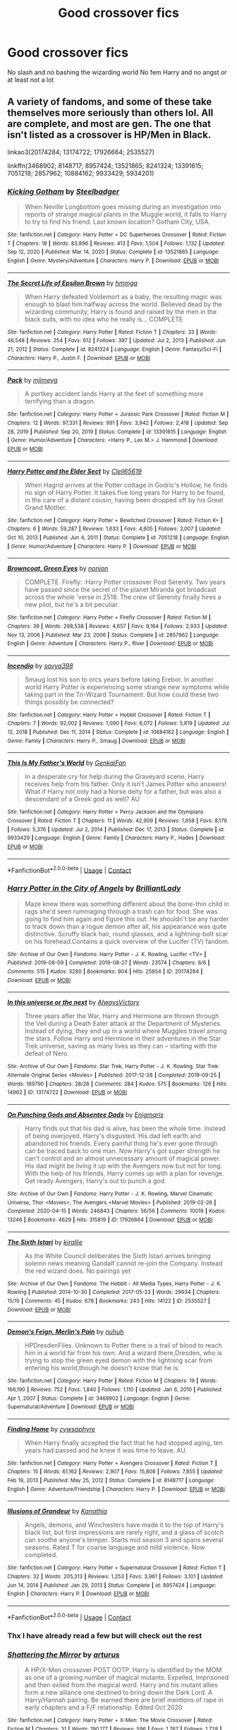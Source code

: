 #+TITLE: Good crossover fics

* Good crossover fics
:PROPERTIES:
:Author: Kingslayer629736
:Score: 16
:DateUnix: 1621728853.0
:DateShort: 2021-May-23
:FlairText: Request
:END:
No slash and no bashing the wizarding world No fem Harry and no angst or at least not a lot


** A variety of fandoms, and some of these take themselves more seriously than others lol. All are complete, and most are gen. The one that isn't listed as a crossover is HP/Men in Black.

linkao3(20174284; 13174722; 17926664; 2535527)

linkffn(3468902; 8148717; 8957424; 13521865; 8241324; 13391615; 7051218; 2857962; 10884162; 9933429; 5934201)
:PROPERTIES:
:Author: hrmdurr
:Score: 5
:DateUnix: 1621731547.0
:DateShort: 2021-May-23
:END:

*** [[https://www.fanfiction.net/s/13521865/1/][*/Kicking Gotham/*]] by [[https://www.fanfiction.net/u/5291694/Steelbadger][/Steelbadger/]]

#+begin_quote
  When Neville Longbottom goes missing during an investigation into reports of strange magical plants in the Muggle world, it falls to Harry to try to find his friend. Last known location? Gotham City, USA.
#+end_quote

^{/Site/:} ^{fanfiction.net} ^{*|*} ^{/Category/:} ^{Harry} ^{Potter} ^{+} ^{DC} ^{Superheroes} ^{Crossover} ^{*|*} ^{/Rated/:} ^{Fiction} ^{T} ^{*|*} ^{/Chapters/:} ^{18} ^{*|*} ^{/Words/:} ^{83,896} ^{*|*} ^{/Reviews/:} ^{413} ^{*|*} ^{/Favs/:} ^{1,504} ^{*|*} ^{/Follows/:} ^{1,132} ^{*|*} ^{/Updated/:} ^{Sep} ^{12,} ^{2020} ^{*|*} ^{/Published/:} ^{Mar} ^{14,} ^{2020} ^{*|*} ^{/Status/:} ^{Complete} ^{*|*} ^{/id/:} ^{13521865} ^{*|*} ^{/Language/:} ^{English} ^{*|*} ^{/Genre/:} ^{Mystery/Adventure} ^{*|*} ^{/Characters/:} ^{Harry} ^{P.} ^{*|*} ^{/Download/:} ^{[[http://www.ff2ebook.com/old/ffn-bot/index.php?id=13521865&source=ff&filetype=epub][EPUB]]} ^{or} ^{[[http://www.ff2ebook.com/old/ffn-bot/index.php?id=13521865&source=ff&filetype=mobi][MOBI]]}

--------------

[[https://www.fanfiction.net/s/8241324/1/][*/The Secret Life of Epsilon Brown/*]] by [[https://www.fanfiction.net/u/3572553/hmmga][/hmmga/]]

#+begin_quote
  When Harry defeated Voldemort as a baby, the resulting magic was enough to blast him halfway across the world. Believed dead by the wizarding community, Harry is found and raised by the men in the black suits, with no idea who he really is... COMPLETE
#+end_quote

^{/Site/:} ^{fanfiction.net} ^{*|*} ^{/Category/:} ^{Harry} ^{Potter} ^{*|*} ^{/Rated/:} ^{Fiction} ^{T} ^{*|*} ^{/Chapters/:} ^{33} ^{*|*} ^{/Words/:} ^{46,548} ^{*|*} ^{/Reviews/:} ^{254} ^{*|*} ^{/Favs/:} ^{612} ^{*|*} ^{/Follows/:} ^{397} ^{*|*} ^{/Updated/:} ^{Jul} ^{2,} ^{2013} ^{*|*} ^{/Published/:} ^{Jun} ^{21,} ^{2012} ^{*|*} ^{/Status/:} ^{Complete} ^{*|*} ^{/id/:} ^{8241324} ^{*|*} ^{/Language/:} ^{English} ^{*|*} ^{/Genre/:} ^{Fantasy/Sci-Fi} ^{*|*} ^{/Characters/:} ^{Harry} ^{P.,} ^{Justin} ^{F.} ^{*|*} ^{/Download/:} ^{[[http://www.ff2ebook.com/old/ffn-bot/index.php?id=8241324&source=ff&filetype=epub][EPUB]]} ^{or} ^{[[http://www.ff2ebook.com/old/ffn-bot/index.php?id=8241324&source=ff&filetype=mobi][MOBI]]}

--------------

[[https://www.fanfiction.net/s/13391615/1/][*/Pack/*]] by [[https://www.fanfiction.net/u/1282867/mjimeyg][/mjimeyg/]]

#+begin_quote
  A portkey accident lands Harry at the feet of something more terrifying than a dragon.
#+end_quote

^{/Site/:} ^{fanfiction.net} ^{*|*} ^{/Category/:} ^{Harry} ^{Potter} ^{+} ^{Jurassic} ^{Park} ^{Crossover} ^{*|*} ^{/Rated/:} ^{Fiction} ^{M} ^{*|*} ^{/Chapters/:} ^{12} ^{*|*} ^{/Words/:} ^{97,331} ^{*|*} ^{/Reviews/:} ^{991} ^{*|*} ^{/Favs/:} ^{3,942} ^{*|*} ^{/Follows/:} ^{2,418} ^{*|*} ^{/Updated/:} ^{Sep} ^{28,} ^{2019} ^{*|*} ^{/Published/:} ^{Sep} ^{20,} ^{2019} ^{*|*} ^{/Status/:} ^{Complete} ^{*|*} ^{/id/:} ^{13391615} ^{*|*} ^{/Language/:} ^{English} ^{*|*} ^{/Genre/:} ^{Humor/Adventure} ^{*|*} ^{/Characters/:} ^{<Harry} ^{P.,} ^{Lex} ^{M.>} ^{J.} ^{Hammond} ^{*|*} ^{/Download/:} ^{[[http://www.ff2ebook.com/old/ffn-bot/index.php?id=13391615&source=ff&filetype=epub][EPUB]]} ^{or} ^{[[http://www.ff2ebook.com/old/ffn-bot/index.php?id=13391615&source=ff&filetype=mobi][MOBI]]}

--------------

[[https://www.fanfiction.net/s/7051218/1/][*/Harry Potter and the Elder Sect/*]] by [[https://www.fanfiction.net/u/1298529/Clell65619][/Clell65619/]]

#+begin_quote
  When Hagrid arrives at the Potter cottage in Godric's Hollow, he finds no sign of Harry Potter. It takes five long years for Harry to be found, in the care of a distant cousin, having been dropped off by his Great Grand Mother.
#+end_quote

^{/Site/:} ^{fanfiction.net} ^{*|*} ^{/Category/:} ^{Harry} ^{Potter} ^{+} ^{Bewitched} ^{Crossover} ^{*|*} ^{/Rated/:} ^{Fiction} ^{K+} ^{*|*} ^{/Chapters/:} ^{6} ^{*|*} ^{/Words/:} ^{59,287} ^{*|*} ^{/Reviews/:} ^{1,633} ^{*|*} ^{/Favs/:} ^{4,605} ^{*|*} ^{/Follows/:} ^{3,007} ^{*|*} ^{/Updated/:} ^{Oct} ^{10,} ^{2013} ^{*|*} ^{/Published/:} ^{Jun} ^{4,} ^{2011} ^{*|*} ^{/Status/:} ^{Complete} ^{*|*} ^{/id/:} ^{7051218} ^{*|*} ^{/Language/:} ^{English} ^{*|*} ^{/Genre/:} ^{Humor/Adventure} ^{*|*} ^{/Characters/:} ^{Harry} ^{P.} ^{*|*} ^{/Download/:} ^{[[http://www.ff2ebook.com/old/ffn-bot/index.php?id=7051218&source=ff&filetype=epub][EPUB]]} ^{or} ^{[[http://www.ff2ebook.com/old/ffn-bot/index.php?id=7051218&source=ff&filetype=mobi][MOBI]]}

--------------

[[https://www.fanfiction.net/s/2857962/1/][*/Browncoat, Green Eyes/*]] by [[https://www.fanfiction.net/u/649528/nonjon][/nonjon/]]

#+begin_quote
  COMPLETE. Firefly: :Harry Potter crossover Post Serenity. Two years have passed since the secret of the planet Miranda got broadcast across the whole 'verse in 2518. The crew of Serenity finally hires a new pilot, but he's a bit peculiar.
#+end_quote

^{/Site/:} ^{fanfiction.net} ^{*|*} ^{/Category/:} ^{Harry} ^{Potter} ^{+} ^{Firefly} ^{Crossover} ^{*|*} ^{/Rated/:} ^{Fiction} ^{M} ^{*|*} ^{/Chapters/:} ^{39} ^{*|*} ^{/Words/:} ^{298,538} ^{*|*} ^{/Reviews/:} ^{4,657} ^{*|*} ^{/Favs/:} ^{9,164} ^{*|*} ^{/Follows/:} ^{2,933} ^{*|*} ^{/Updated/:} ^{Nov} ^{13,} ^{2006} ^{*|*} ^{/Published/:} ^{Mar} ^{23,} ^{2006} ^{*|*} ^{/Status/:} ^{Complete} ^{*|*} ^{/id/:} ^{2857962} ^{*|*} ^{/Language/:} ^{English} ^{*|*} ^{/Genre/:} ^{Adventure} ^{*|*} ^{/Characters/:} ^{Harry} ^{P.,} ^{River} ^{*|*} ^{/Download/:} ^{[[http://www.ff2ebook.com/old/ffn-bot/index.php?id=2857962&source=ff&filetype=epub][EPUB]]} ^{or} ^{[[http://www.ff2ebook.com/old/ffn-bot/index.php?id=2857962&source=ff&filetype=mobi][MOBI]]}

--------------

[[https://www.fanfiction.net/s/10884162/1/][*/Incendio/*]] by [[https://www.fanfiction.net/u/3414810/savya398][/savya398/]]

#+begin_quote
  Smaug lost his son to orcs years before taking Erebor. In another world Harry Potter is experiencing some strange new symptoms while taking part in the Tri-Wizard Tournament. But how could these two things possibly be connected?
#+end_quote

^{/Site/:} ^{fanfiction.net} ^{*|*} ^{/Category/:} ^{Harry} ^{Potter} ^{+} ^{Hobbit} ^{Crossover} ^{*|*} ^{/Rated/:} ^{Fiction} ^{T} ^{*|*} ^{/Chapters/:} ^{7} ^{*|*} ^{/Words/:} ^{92,002} ^{*|*} ^{/Reviews/:} ^{1,090} ^{*|*} ^{/Favs/:} ^{6,072} ^{*|*} ^{/Follows/:} ^{5,819} ^{*|*} ^{/Updated/:} ^{Jul} ^{12,} ^{2018} ^{*|*} ^{/Published/:} ^{Dec} ^{11,} ^{2014} ^{*|*} ^{/Status/:} ^{Complete} ^{*|*} ^{/id/:} ^{10884162} ^{*|*} ^{/Language/:} ^{English} ^{*|*} ^{/Genre/:} ^{Family} ^{*|*} ^{/Characters/:} ^{Harry} ^{P.,} ^{Smaug} ^{*|*} ^{/Download/:} ^{[[http://www.ff2ebook.com/old/ffn-bot/index.php?id=10884162&source=ff&filetype=epub][EPUB]]} ^{or} ^{[[http://www.ff2ebook.com/old/ffn-bot/index.php?id=10884162&source=ff&filetype=mobi][MOBI]]}

--------------

[[https://www.fanfiction.net/s/9933429/1/][*/This Is My Father's World/*]] by [[https://www.fanfiction.net/u/1013852/GenkaiFan][/GenkaiFan/]]

#+begin_quote
  In a desperate cry for help during the Graveyard scene, Harry receives help from his father. Only it isn't James Potter who answers! What if Harry not only had a Norse deity for a father, but was also a descendant of a Greek god as well? AU
#+end_quote

^{/Site/:} ^{fanfiction.net} ^{*|*} ^{/Category/:} ^{Harry} ^{Potter} ^{+} ^{Percy} ^{Jackson} ^{and} ^{the} ^{Olympians} ^{Crossover} ^{*|*} ^{/Rated/:} ^{Fiction} ^{T} ^{*|*} ^{/Chapters/:} ^{11} ^{*|*} ^{/Words/:} ^{42,909} ^{*|*} ^{/Reviews/:} ^{1,658} ^{*|*} ^{/Favs/:} ^{8,179} ^{*|*} ^{/Follows/:} ^{5,376} ^{*|*} ^{/Updated/:} ^{Jul} ^{2,} ^{2014} ^{*|*} ^{/Published/:} ^{Dec} ^{17,} ^{2013} ^{*|*} ^{/Status/:} ^{Complete} ^{*|*} ^{/id/:} ^{9933429} ^{*|*} ^{/Language/:} ^{English} ^{*|*} ^{/Genre/:} ^{Family} ^{*|*} ^{/Characters/:} ^{Harry} ^{P.,} ^{Hades} ^{*|*} ^{/Download/:} ^{[[http://www.ff2ebook.com/old/ffn-bot/index.php?id=9933429&source=ff&filetype=epub][EPUB]]} ^{or} ^{[[http://www.ff2ebook.com/old/ffn-bot/index.php?id=9933429&source=ff&filetype=mobi][MOBI]]}

--------------

*FanfictionBot*^{2.0.0-beta} | [[https://github.com/FanfictionBot/reddit-ffn-bot/wiki/Usage][Usage]] | [[https://www.reddit.com/message/compose?to=tusing][Contact]]
:PROPERTIES:
:Author: FanfictionBot
:Score: 5
:DateUnix: 1621731629.0
:DateShort: 2021-May-23
:END:


*** [[https://archiveofourown.org/works/20174284][*/Harry Potter in the City of Angels/*]] by [[https://www.archiveofourown.org/users/BrilliantLady/pseuds/BrilliantLady][/BrilliantLady/]]

#+begin_quote
  Maze knew there was something different about the bone-thin child in rags she'd seen rummaging through a trash can for food. She was going to find him again and figure this out. He shouldn't be any harder to track down than a rogue demon after all, his appearance was quite distinctive. Scruffy black hair, round glasses, and a lightning-bolt scar on his forehead.Contains a quick overview of the Lucifer (TV) fandom.
#+end_quote

^{/Site/:} ^{Archive} ^{of} ^{Our} ^{Own} ^{*|*} ^{/Fandoms/:} ^{Harry} ^{Potter} ^{-} ^{J.} ^{K.} ^{Rowling,} ^{Lucifer} ^{<TV>} ^{*|*} ^{/Published/:} ^{2019-08-09} ^{*|*} ^{/Completed/:} ^{2019-08-27} ^{*|*} ^{/Words/:} ^{23574} ^{*|*} ^{/Chapters/:} ^{6/6} ^{*|*} ^{/Comments/:} ^{515} ^{*|*} ^{/Kudos/:} ^{3280} ^{*|*} ^{/Bookmarks/:} ^{904} ^{*|*} ^{/Hits/:} ^{25854} ^{*|*} ^{/ID/:} ^{20174284} ^{*|*} ^{/Download/:} ^{[[https://archiveofourown.org/downloads/20174284/Harry%20Potter%20in%20the%20City.epub?updated_at=1617335016][EPUB]]} ^{or} ^{[[https://archiveofourown.org/downloads/20174284/Harry%20Potter%20in%20the%20City.mobi?updated_at=1617335016][MOBI]]}

--------------

[[https://archiveofourown.org/works/13174722][*/In this universe or the next/*]] by [[https://www.archiveofourown.org/users/AlwaysVictory/pseuds/AlwaysVictory][/AlwaysVictory/]]

#+begin_quote
  Three years after the War, Harry and Hermione are thrown through the Veil during a Death Eater attack at the Department of Mysteries. Instead of dying, they end up in a world where Muggles travel among the stars. Follow Harry and Hermione in their adventures in the Star Trek universe, saving as many lives as they can -- starting with the defeat of Nero.
#+end_quote

^{/Site/:} ^{Archive} ^{of} ^{Our} ^{Own} ^{*|*} ^{/Fandoms/:} ^{Star} ^{Trek,} ^{Harry} ^{Potter} ^{-} ^{J.} ^{K.} ^{Rowling,} ^{Star} ^{Trek:} ^{Alternate} ^{Original} ^{Series} ^{<Movies>} ^{*|*} ^{/Published/:} ^{2017-12-28} ^{*|*} ^{/Completed/:} ^{2019-09-25} ^{*|*} ^{/Words/:} ^{169790} ^{*|*} ^{/Chapters/:} ^{28/28} ^{*|*} ^{/Comments/:} ^{284} ^{*|*} ^{/Kudos/:} ^{575} ^{*|*} ^{/Bookmarks/:} ^{126} ^{*|*} ^{/Hits/:} ^{14962} ^{*|*} ^{/ID/:} ^{13174722} ^{*|*} ^{/Download/:} ^{[[https://archiveofourown.org/downloads/13174722/In%20this%20universe%20or%20the.epub?updated_at=1582475983][EPUB]]} ^{or} ^{[[https://archiveofourown.org/downloads/13174722/In%20this%20universe%20or%20the.mobi?updated_at=1582475983][MOBI]]}

--------------

[[https://archiveofourown.org/works/17926664][*/On Punching Gods and Absentee Dads/*]] by [[https://www.archiveofourown.org/users/Enigmaris/pseuds/Enigmaris][/Enigmaris/]]

#+begin_quote
  Harry finds out that his dad is alive, has been the whole time. Instead of being overjoyed, Harry's disgusted. His dad left earth and abandoned his friends. Every painful thing he's ever gone through can be traced back to one man. Now Harry's got super strength he can't control and an almost unnecessary amount of magical power. His dad might be living it up with the Avengers now but not for long. With the help of his friends, Harry comes up with a plan for revenge. Get ready Avengers, Harry's out to punch a god.
#+end_quote

^{/Site/:} ^{Archive} ^{of} ^{Our} ^{Own} ^{*|*} ^{/Fandoms/:} ^{Harry} ^{Potter} ^{-} ^{J.} ^{K.} ^{Rowling,} ^{Marvel} ^{Cinematic} ^{Universe,} ^{Thor} ^{<Movies>,} ^{The} ^{Avengers} ^{<Marvel} ^{Movies>} ^{*|*} ^{/Published/:} ^{2019-02-26} ^{*|*} ^{/Completed/:} ^{2020-04-15} ^{*|*} ^{/Words/:} ^{246843} ^{*|*} ^{/Chapters/:} ^{56/56} ^{*|*} ^{/Comments/:} ^{10019} ^{*|*} ^{/Kudos/:} ^{13246} ^{*|*} ^{/Bookmarks/:} ^{4629} ^{*|*} ^{/Hits/:} ^{315819} ^{*|*} ^{/ID/:} ^{17926664} ^{*|*} ^{/Download/:} ^{[[https://archiveofourown.org/downloads/17926664/On%20Punching%20Gods%20and.epub?updated_at=1621629495][EPUB]]} ^{or} ^{[[https://archiveofourown.org/downloads/17926664/On%20Punching%20Gods%20and.mobi?updated_at=1621629495][MOBI]]}

--------------

[[https://archiveofourown.org/works/2535527][*/The Sixth Istari/*]] by [[https://www.archiveofourown.org/users/kirallie/pseuds/kirallie][/kirallie/]]

#+begin_quote
  As the White Council deliberates the Sixth Istari arrives bringing solemn news meaning Gandalf cannot re-join the Company. Instead the red wizard does. No pairings yet
#+end_quote

^{/Site/:} ^{Archive} ^{of} ^{Our} ^{Own} ^{*|*} ^{/Fandoms/:} ^{The} ^{Hobbit} ^{-} ^{All} ^{Media} ^{Types,} ^{Harry} ^{Potter} ^{-} ^{J.} ^{K.} ^{Rowling} ^{*|*} ^{/Published/:} ^{2014-10-30} ^{*|*} ^{/Completed/:} ^{2017-05-23} ^{*|*} ^{/Words/:} ^{29934} ^{*|*} ^{/Chapters/:} ^{15/15} ^{*|*} ^{/Comments/:} ^{45} ^{*|*} ^{/Kudos/:} ^{678} ^{*|*} ^{/Bookmarks/:} ^{243} ^{*|*} ^{/Hits/:} ^{14122} ^{*|*} ^{/ID/:} ^{2535527} ^{*|*} ^{/Download/:} ^{[[https://archiveofourown.org/downloads/2535527/The%20Sixth%20Istari.epub?updated_at=1612897185][EPUB]]} ^{or} ^{[[https://archiveofourown.org/downloads/2535527/The%20Sixth%20Istari.mobi?updated_at=1612897185][MOBI]]}

--------------

[[https://www.fanfiction.net/s/3468902/1/][*/Demon's Feign, Merlin's Pain/*]] by [[https://www.fanfiction.net/u/936968/nuhuh][/nuhuh/]]

#+begin_quote
  HPDresdenFiles. Unknown to Potter there is a trail of blood to reach him in a world far from his own. And a wizard there,Dresden, who is trying to stop the green eyed demon with the lightning scar from entering his world,though he doesn't know that he is.
#+end_quote

^{/Site/:} ^{fanfiction.net} ^{*|*} ^{/Category/:} ^{Harry} ^{Potter} ^{*|*} ^{/Rated/:} ^{Fiction} ^{M} ^{*|*} ^{/Chapters/:} ^{19} ^{*|*} ^{/Words/:} ^{166,190} ^{*|*} ^{/Reviews/:} ^{752} ^{*|*} ^{/Favs/:} ^{1,840} ^{*|*} ^{/Follows/:} ^{1,110} ^{*|*} ^{/Updated/:} ^{Jan} ^{6,} ^{2010} ^{*|*} ^{/Published/:} ^{Apr} ^{1,} ^{2007} ^{*|*} ^{/Status/:} ^{Complete} ^{*|*} ^{/id/:} ^{3468902} ^{*|*} ^{/Language/:} ^{English} ^{*|*} ^{/Genre/:} ^{Supernatural/Adventure} ^{*|*} ^{/Download/:} ^{[[http://www.ff2ebook.com/old/ffn-bot/index.php?id=3468902&source=ff&filetype=epub][EPUB]]} ^{or} ^{[[http://www.ff2ebook.com/old/ffn-bot/index.php?id=3468902&source=ff&filetype=mobi][MOBI]]}

--------------

[[https://www.fanfiction.net/s/8148717/1/][*/Finding Home/*]] by [[https://www.fanfiction.net/u/2042977/cywsaphyre][/cywsaphyre/]]

#+begin_quote
  When Harry finally accepted the fact that he had stopped aging, ten years had passed and he knew it was time to leave. AU.
#+end_quote

^{/Site/:} ^{fanfiction.net} ^{*|*} ^{/Category/:} ^{Harry} ^{Potter} ^{+} ^{Avengers} ^{Crossover} ^{*|*} ^{/Rated/:} ^{Fiction} ^{T} ^{*|*} ^{/Chapters/:} ^{15} ^{*|*} ^{/Words/:} ^{61,162} ^{*|*} ^{/Reviews/:} ^{2,907} ^{*|*} ^{/Favs/:} ^{15,808} ^{*|*} ^{/Follows/:} ^{7,855} ^{*|*} ^{/Updated/:} ^{Feb} ^{19,} ^{2013} ^{*|*} ^{/Published/:} ^{May} ^{25,} ^{2012} ^{*|*} ^{/Status/:} ^{Complete} ^{*|*} ^{/id/:} ^{8148717} ^{*|*} ^{/Language/:} ^{English} ^{*|*} ^{/Genre/:} ^{Adventure/Friendship} ^{*|*} ^{/Characters/:} ^{Harry} ^{P.} ^{*|*} ^{/Download/:} ^{[[http://www.ff2ebook.com/old/ffn-bot/index.php?id=8148717&source=ff&filetype=epub][EPUB]]} ^{or} ^{[[http://www.ff2ebook.com/old/ffn-bot/index.php?id=8148717&source=ff&filetype=mobi][MOBI]]}

--------------

[[https://www.fanfiction.net/s/8957424/1/][*/Illusions of Grandeur/*]] by [[https://www.fanfiction.net/u/1608195/Kanathia][/Kanathia/]]

#+begin_quote
  Angels, demons, and Winchesters have made it to the top of Harry's black list, but first impressions are rarely right, and a glass of scotch can soothe anyone's temper. Starts mid season 3 and spans several seasons. Rated T for coarse language and mild violence. Now completed.
#+end_quote

^{/Site/:} ^{fanfiction.net} ^{*|*} ^{/Category/:} ^{Harry} ^{Potter} ^{+} ^{Supernatural} ^{Crossover} ^{*|*} ^{/Rated/:} ^{Fiction} ^{T} ^{*|*} ^{/Chapters/:} ^{32} ^{*|*} ^{/Words/:} ^{205,313} ^{*|*} ^{/Reviews/:} ^{1,253} ^{*|*} ^{/Favs/:} ^{3,961} ^{*|*} ^{/Follows/:} ^{3,101} ^{*|*} ^{/Updated/:} ^{Jun} ^{14,} ^{2014} ^{*|*} ^{/Published/:} ^{Jan} ^{29,} ^{2013} ^{*|*} ^{/Status/:} ^{Complete} ^{*|*} ^{/id/:} ^{8957424} ^{*|*} ^{/Language/:} ^{English} ^{*|*} ^{/Characters/:} ^{Harry} ^{P.} ^{*|*} ^{/Download/:} ^{[[http://www.ff2ebook.com/old/ffn-bot/index.php?id=8957424&source=ff&filetype=epub][EPUB]]} ^{or} ^{[[http://www.ff2ebook.com/old/ffn-bot/index.php?id=8957424&source=ff&filetype=mobi][MOBI]]}

--------------

*FanfictionBot*^{2.0.0-beta} | [[https://github.com/FanfictionBot/reddit-ffn-bot/wiki/Usage][Usage]] | [[https://www.reddit.com/message/compose?to=tusing][Contact]]
:PROPERTIES:
:Author: FanfictionBot
:Score: 3
:DateUnix: 1621731617.0
:DateShort: 2021-May-23
:END:


*** Thx I have already read a few but will check out the rest
:PROPERTIES:
:Author: Kingslayer629736
:Score: 3
:DateUnix: 1621790034.0
:DateShort: 2021-May-23
:END:


*** [[https://www.fanfiction.net/s/5934201/1/][*/Shattering the Mirror/*]] by [[https://www.fanfiction.net/u/2139446/arturus][/arturus/]]

#+begin_quote
  A HP/X-Men crossover POST OOTP. Harry is identified by the MOM as one of a growing number of magical mutants. Expelled, Imprisoned and then exiled from the magical word. Harry and his mutant allies form a new alliance one destined to bring down the Dark Lord. A Harry/Hannah pairing. Be warned there are brief mentions of rape in early chapters and a F/F relationship. Edited Oct 2020
#+end_quote

^{/Site/:} ^{fanfiction.net} ^{*|*} ^{/Category/:} ^{Harry} ^{Potter} ^{+} ^{X-Men:} ^{The} ^{Movie} ^{Crossover} ^{*|*} ^{/Rated/:} ^{Fiction} ^{M} ^{*|*} ^{/Chapters/:} ^{31} ^{*|*} ^{/Words/:} ^{190,177} ^{*|*} ^{/Reviews/:} ^{596} ^{*|*} ^{/Favs/:} ^{1,767} ^{*|*} ^{/Follows/:} ^{1,728} ^{*|*} ^{/Updated/:} ^{Jun} ^{18,} ^{2015} ^{*|*} ^{/Published/:} ^{Apr} ^{30,} ^{2010} ^{*|*} ^{/Status/:} ^{Complete} ^{*|*} ^{/id/:} ^{5934201} ^{*|*} ^{/Language/:} ^{English} ^{*|*} ^{/Genre/:} ^{Sci-Fi} ^{*|*} ^{/Characters/:} ^{Harry} ^{P.} ^{*|*} ^{/Download/:} ^{[[http://www.ff2ebook.com/old/ffn-bot/index.php?id=5934201&source=ff&filetype=epub][EPUB]]} ^{or} ^{[[http://www.ff2ebook.com/old/ffn-bot/index.php?id=5934201&source=ff&filetype=mobi][MOBI]]}

--------------

*FanfictionBot*^{2.0.0-beta} | [[https://github.com/FanfictionBot/reddit-ffn-bot/wiki/Usage][Usage]] | [[https://www.reddit.com/message/compose?to=tusing][Contact]]
:PROPERTIES:
:Author: FanfictionBot
:Score: 2
:DateUnix: 1621731641.0
:DateShort: 2021-May-23
:END:


** mjimeyg has a really, really fun Mass Effect crossover (among several others) that I loved.

linkffn(10784770)

burnable has my favorite MCU crossover

linkffn(13326497)

plus a little self promotion-- Harry ends up end in Dragon Age just as the 5th Blight is starting

linkffn(13758563)
:PROPERTIES:
:Author: zugrian
:Score: 3
:DateUnix: 1621748330.0
:DateShort: 2021-May-23
:END:

*** [[https://www.fanfiction.net/s/10784770/1/][*/Harry Potter: Geth/*]] by [[https://www.fanfiction.net/u/1282867/mjimeyg][/mjimeyg/]]

#+begin_quote
  During the final battle Harry is hit with a luck spell... but who exactly got lucky? Harry finds himself in the future fighting a new war when all he wants to do is have a nice and easy life. So he decides to have fun instead.
#+end_quote

^{/Site/:} ^{fanfiction.net} ^{*|*} ^{/Category/:} ^{Harry} ^{Potter} ^{+} ^{Mass} ^{Effect} ^{Crossover} ^{*|*} ^{/Rated/:} ^{Fiction} ^{T} ^{*|*} ^{/Chapters/:} ^{43} ^{*|*} ^{/Words/:} ^{276,717} ^{*|*} ^{/Reviews/:} ^{2,783} ^{*|*} ^{/Favs/:} ^{7,709} ^{*|*} ^{/Follows/:} ^{4,146} ^{*|*} ^{/Updated/:} ^{Nov} ^{19,} ^{2014} ^{*|*} ^{/Published/:} ^{Oct} ^{27,} ^{2014} ^{*|*} ^{/Status/:} ^{Complete} ^{*|*} ^{/id/:} ^{10784770} ^{*|*} ^{/Language/:} ^{English} ^{*|*} ^{/Genre/:} ^{Humor/Adventure} ^{*|*} ^{/Characters/:} ^{<Tali'Zorah,} ^{Harry} ^{P.>} ^{<Shepard,} ^{Ashley} ^{W.>} ^{*|*} ^{/Download/:} ^{[[http://www.ff2ebook.com/old/ffn-bot/index.php?id=10784770&source=ff&filetype=epub][EPUB]]} ^{or} ^{[[http://www.ff2ebook.com/old/ffn-bot/index.php?id=10784770&source=ff&filetype=mobi][MOBI]]}

--------------

[[https://www.fanfiction.net/s/13326497/1/][*/Post-Apocalyptic Potter from a Parallel Universe/*]] by [[https://www.fanfiction.net/u/2906207/burnable][/burnable/]]

#+begin_quote
  Harry finally defeats Voldemort, but only after the world has been destroyed. Harry has his vengeance, but gets pulled into Voldemort's ritual and is dragged with his body to an alternate universe. First Chapter sets up the first scene. You can skip it reasonably safely. - Complete - Now up on webnovel under my original author name, burnable.
#+end_quote

^{/Site/:} ^{fanfiction.net} ^{*|*} ^{/Category/:} ^{Harry} ^{Potter} ^{+} ^{Avengers} ^{Crossover} ^{*|*} ^{/Rated/:} ^{Fiction} ^{T} ^{*|*} ^{/Chapters/:} ^{69} ^{*|*} ^{/Words/:} ^{562,275} ^{*|*} ^{/Reviews/:} ^{3,359} ^{*|*} ^{/Favs/:} ^{8,159} ^{*|*} ^{/Follows/:} ^{7,233} ^{*|*} ^{/Updated/:} ^{May} ^{16,} ^{2020} ^{*|*} ^{/Published/:} ^{Jul} ^{2,} ^{2019} ^{*|*} ^{/Status/:} ^{Complete} ^{*|*} ^{/id/:} ^{13326497} ^{*|*} ^{/Language/:} ^{English} ^{*|*} ^{/Genre/:} ^{Adventure/Family} ^{*|*} ^{/Characters/:} ^{Harry} ^{P.,} ^{Black} ^{Widow/Natasha} ^{R.} ^{*|*} ^{/Download/:} ^{[[http://www.ff2ebook.com/old/ffn-bot/index.php?id=13326497&source=ff&filetype=epub][EPUB]]} ^{or} ^{[[http://www.ff2ebook.com/old/ffn-bot/index.php?id=13326497&source=ff&filetype=mobi][MOBI]]}

--------------

[[https://www.fanfiction.net/s/13758563/1/][*/Dragon Age: A Wizard's Origins/*]] by [[https://www.fanfiction.net/u/9916427/zugrian][/zugrian/]]

#+begin_quote
  All of the Grey Wardens lie dead at Ostagar alongside the king. Fereldan is in turmoil, and the only hope to stop the Blight is a stranger from another world. Harry Potter thought that he had escaped a world full of war and destruction, but it seems his task may never be complete. He may not be the hero Fereldan needs, but he's the only chance they've got left.
#+end_quote

^{/Site/:} ^{fanfiction.net} ^{*|*} ^{/Category/:} ^{Harry} ^{Potter} ^{+} ^{Dragon} ^{Age} ^{Crossover} ^{*|*} ^{/Rated/:} ^{Fiction} ^{M} ^{*|*} ^{/Chapters/:} ^{15} ^{*|*} ^{/Words/:} ^{80,810} ^{*|*} ^{/Reviews/:} ^{336} ^{*|*} ^{/Favs/:} ^{826} ^{*|*} ^{/Follows/:} ^{1,213} ^{*|*} ^{/Updated/:} ^{May} ^{19} ^{*|*} ^{/Published/:} ^{Dec} ^{1,} ^{2020} ^{*|*} ^{/id/:} ^{13758563} ^{*|*} ^{/Language/:} ^{English} ^{*|*} ^{/Genre/:} ^{Adventure} ^{*|*} ^{/Characters/:} ^{Harry} ^{P.,} ^{Morrigan} ^{*|*} ^{/Download/:} ^{[[http://www.ff2ebook.com/old/ffn-bot/index.php?id=13758563&source=ff&filetype=epub][EPUB]]} ^{or} ^{[[http://www.ff2ebook.com/old/ffn-bot/index.php?id=13758563&source=ff&filetype=mobi][MOBI]]}

--------------

*FanfictionBot*^{2.0.0-beta} | [[https://github.com/FanfictionBot/reddit-ffn-bot/wiki/Usage][Usage]] | [[https://www.reddit.com/message/compose?to=tusing][Contact]]
:PROPERTIES:
:Author: FanfictionBot
:Score: 2
:DateUnix: 1621748358.0
:DateShort: 2021-May-23
:END:


** Crossover with any particular universe?

Linkffn([[https://m.fanfiction.net/s/13834801/1/Time-Sands]])

Linkffn([[https://m.fanfiction.net/s/7156582/1/]])

Are two good Doctor Who crossovers
:PROPERTIES:
:Author: WhistlingBanshee
:Score: 6
:DateUnix: 1621730103.0
:DateShort: 2021-May-23
:END:

*** [[https://www.fanfiction.net/s/13834801/1/][*/Time Sands/*]] by [[https://www.fanfiction.net/u/4188811/The-Majestic-Dophin][/The Majestic Dophin/]]

#+begin_quote
  A police box lands broken on the corner of Privet Drive. If Harry can help the Doctor fix it, maybe Harry will get to see Sirius again... A Oneshot
#+end_quote

^{/Site/:} ^{fanfiction.net} ^{*|*} ^{/Category/:} ^{Doctor} ^{Who} ^{+} ^{Harry} ^{Potter} ^{Crossover} ^{*|*} ^{/Rated/:} ^{Fiction} ^{T} ^{*|*} ^{/Words/:} ^{3,273} ^{*|*} ^{/Reviews/:} ^{5} ^{*|*} ^{/Favs/:} ^{28} ^{*|*} ^{/Follows/:} ^{19} ^{*|*} ^{/Published/:} ^{Mar} ^{6} ^{*|*} ^{/Status/:} ^{Complete} ^{*|*} ^{/id/:} ^{13834801} ^{*|*} ^{/Language/:} ^{English} ^{*|*} ^{/Genre/:} ^{Adventure/Humor} ^{*|*} ^{/Characters/:} ^{10th} ^{Doctor,} ^{TARDIS,} ^{Harry} ^{P.,} ^{Stan} ^{S.} ^{*|*} ^{/Download/:} ^{[[http://www.ff2ebook.com/old/ffn-bot/index.php?id=13834801&source=ff&filetype=epub][EPUB]]} ^{or} ^{[[http://www.ff2ebook.com/old/ffn-bot/index.php?id=13834801&source=ff&filetype=mobi][MOBI]]}

--------------

[[https://www.fanfiction.net/s/7156582/1/][*/That Which Holds The Image/*]] by [[https://www.fanfiction.net/u/1981006/RubbishRobots][/RubbishRobots/]]

#+begin_quote
  Harry Potter faces a boggart that doesn't turn into a Dementor or even Voldermort, but into a horror from his childhood. Now the boggart isn't even a boggart anymore. There's no imitation. That which holds the image of an Angel, becomes itself an Angel.
#+end_quote

^{/Site/:} ^{fanfiction.net} ^{*|*} ^{/Category/:} ^{Doctor} ^{Who} ^{+} ^{Harry} ^{Potter} ^{Crossover} ^{*|*} ^{/Rated/:} ^{Fiction} ^{K+} ^{*|*} ^{/Chapters/:} ^{9} ^{*|*} ^{/Words/:} ^{40,036} ^{*|*} ^{/Reviews/:} ^{1,230} ^{*|*} ^{/Favs/:} ^{3,569} ^{*|*} ^{/Follows/:} ^{1,711} ^{*|*} ^{/Updated/:} ^{Apr} ^{15,} ^{2013} ^{*|*} ^{/Published/:} ^{Jul} ^{8,} ^{2011} ^{*|*} ^{/Status/:} ^{Complete} ^{*|*} ^{/id/:} ^{7156582} ^{*|*} ^{/Language/:} ^{English} ^{*|*} ^{/Genre/:} ^{Adventure/Horror} ^{*|*} ^{/Characters/:} ^{11th} ^{Doctor,} ^{Harry} ^{P.} ^{*|*} ^{/Download/:} ^{[[http://www.ff2ebook.com/old/ffn-bot/index.php?id=7156582&source=ff&filetype=epub][EPUB]]} ^{or} ^{[[http://www.ff2ebook.com/old/ffn-bot/index.php?id=7156582&source=ff&filetype=mobi][MOBI]]}

--------------

*FanfictionBot*^{2.0.0-beta} | [[https://github.com/FanfictionBot/reddit-ffn-bot/wiki/Usage][Usage]] | [[https://www.reddit.com/message/compose?to=tusing][Contact]]
:PROPERTIES:
:Author: FanfictionBot
:Score: 5
:DateUnix: 1621730129.0
:DateShort: 2021-May-23
:END:


*** Thx
:PROPERTIES:
:Author: Kingslayer629736
:Score: 2
:DateUnix: 1621790004.0
:DateShort: 2021-May-23
:END:
